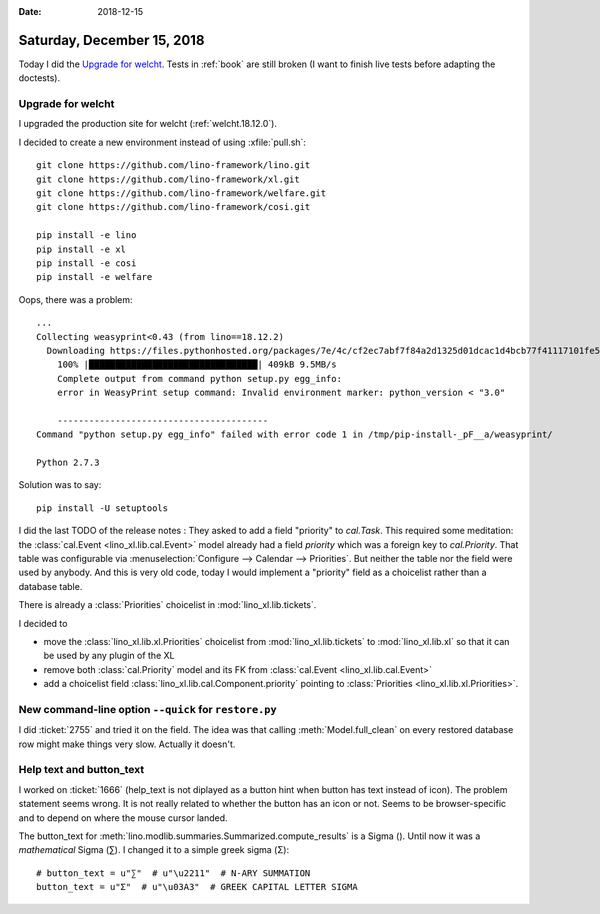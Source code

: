 :date: 2018-12-15

===========================
Saturday, December 15, 2018
===========================

Today I did the `Upgrade for welcht`_. Tests in :ref:`book` are still broken (I
want to finish live tests before adapting the doctests).

Upgrade for welcht
==================

I upgraded the production site for welcht (:ref:`welcht.18.12.0`).

I decided to create a new environment instead of using :xfile:`pull.sh`::

    git clone https://github.com/lino-framework/lino.git
    git clone https://github.com/lino-framework/xl.git
    git clone https://github.com/lino-framework/welfare.git
    git clone https://github.com/lino-framework/cosi.git

    pip install -e lino
    pip install -e xl
    pip install -e cosi
    pip install -e welfare


Oops, there was a problem::

    ...
    Collecting weasyprint<0.43 (from lino==18.12.2)
      Downloading https://files.pythonhosted.org/packages/7e/4c/cf2ec7abf7f84a2d1325d01dcac1d4bcb77f41117101fe564eb76952c65f/WeasyPrint-0.42.3.tar.gz (399kB)
        100% |████████████████████████████████| 409kB 9.5MB/s
        Complete output from command python setup.py egg_info:
        error in WeasyPrint setup command: Invalid environment marker: python_version < "3.0"

        ----------------------------------------
    Command "python setup.py egg_info" failed with error code 1 in /tmp/pip-install-_pF__a/weasyprint/

    Python 2.7.3

Solution was to say::

  pip install -U setuptools


I did the last TODO of the release notes  : They asked to add a field
"priority" to `cal.Task`. This required some meditation: the :class:`cal.Event
<lino_xl.lib.cal.Event>` model already had a field `priority` which was a
foreign key to `cal.Priority`. That table was configurable via
:menuselection:`Configure --> Calendar --> Priorities`.  But neither the table
nor the field were used by anybody.  And this is very old code, today I would
implement a "priority" field as a choicelist rather than a database table.

There is already a :class:`Priorities` choicelist in :mod:`lino_xl.lib.tickets`.

I decided to

- move the :class:`lino_xl.lib.xl.Priorities` choicelist from :mod:`lino_xl.lib.tickets` to :mod:`lino_xl.lib.xl` so that it can be used by any plugin of the XL

- remove both :class:`cal.Priority` model and its FK from :class:`cal.Event <lino_xl.lib.cal.Event>`

- add a choicelist field :class:`lino_xl.lib.cal.Component.priority` pointing to :class:`Priorities <lino_xl.lib.xl.Priorities>`.


New command-line option ``--quick`` for ``restore.py``
======================================================

I did :ticket:`2755` and tried it on the field. The idea was that calling
:meth:`Model.full_clean` on every restored database row might make things very
slow.  Actually it doesn't.

Help text and button_text
=========================

I worked on :ticket:`1666` (help_text is not diplayed as a button hint when
button has text instead of icon).  The problem statement seems wrong.  It is
not really related to whether the button has an icon or not.  Seems to be
browser-specific and to depend on where the mouse cursor landed.

The button_text for :meth:`lino.modlib.summaries.Summarized.compute_results` is
a Sigma (). Until now it was a *mathematical* Sigma (∑). I changed it to a simple
greek sigma (Σ)::

    # button_text = u"∑"  # u"\u2211"  # N-ARY SUMMATION
    button_text = u"Σ"  # u"\u03A3"  # GREEK CAPITAL LETTER SIGMA
